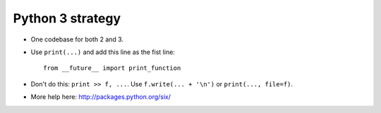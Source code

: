 Python 3 strategy
=================

* One codebase for both 2 and 3.

* Use ``print(...)`` and add this line as the fist line::

    from __future__ import print_function

* Don't do this: ``print >> f, ...``.  Use ``f.write(... + '\n')`` or
  ``print(..., file=f)``.

* More help here: http://packages.python.org/six/
